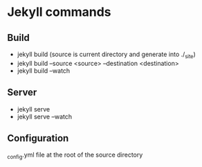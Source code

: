 #+STARTUP: showall
* Jekyll commands
** Build
- jekyll build (source is current directory and generate into ./_site)
- jekyll build --source <source> --destination <destination>
- jekyll build --watch
** Server
- jekyll serve
- jekyll serve --watch
** Configuration
_config.yml file at the root of the source directory
